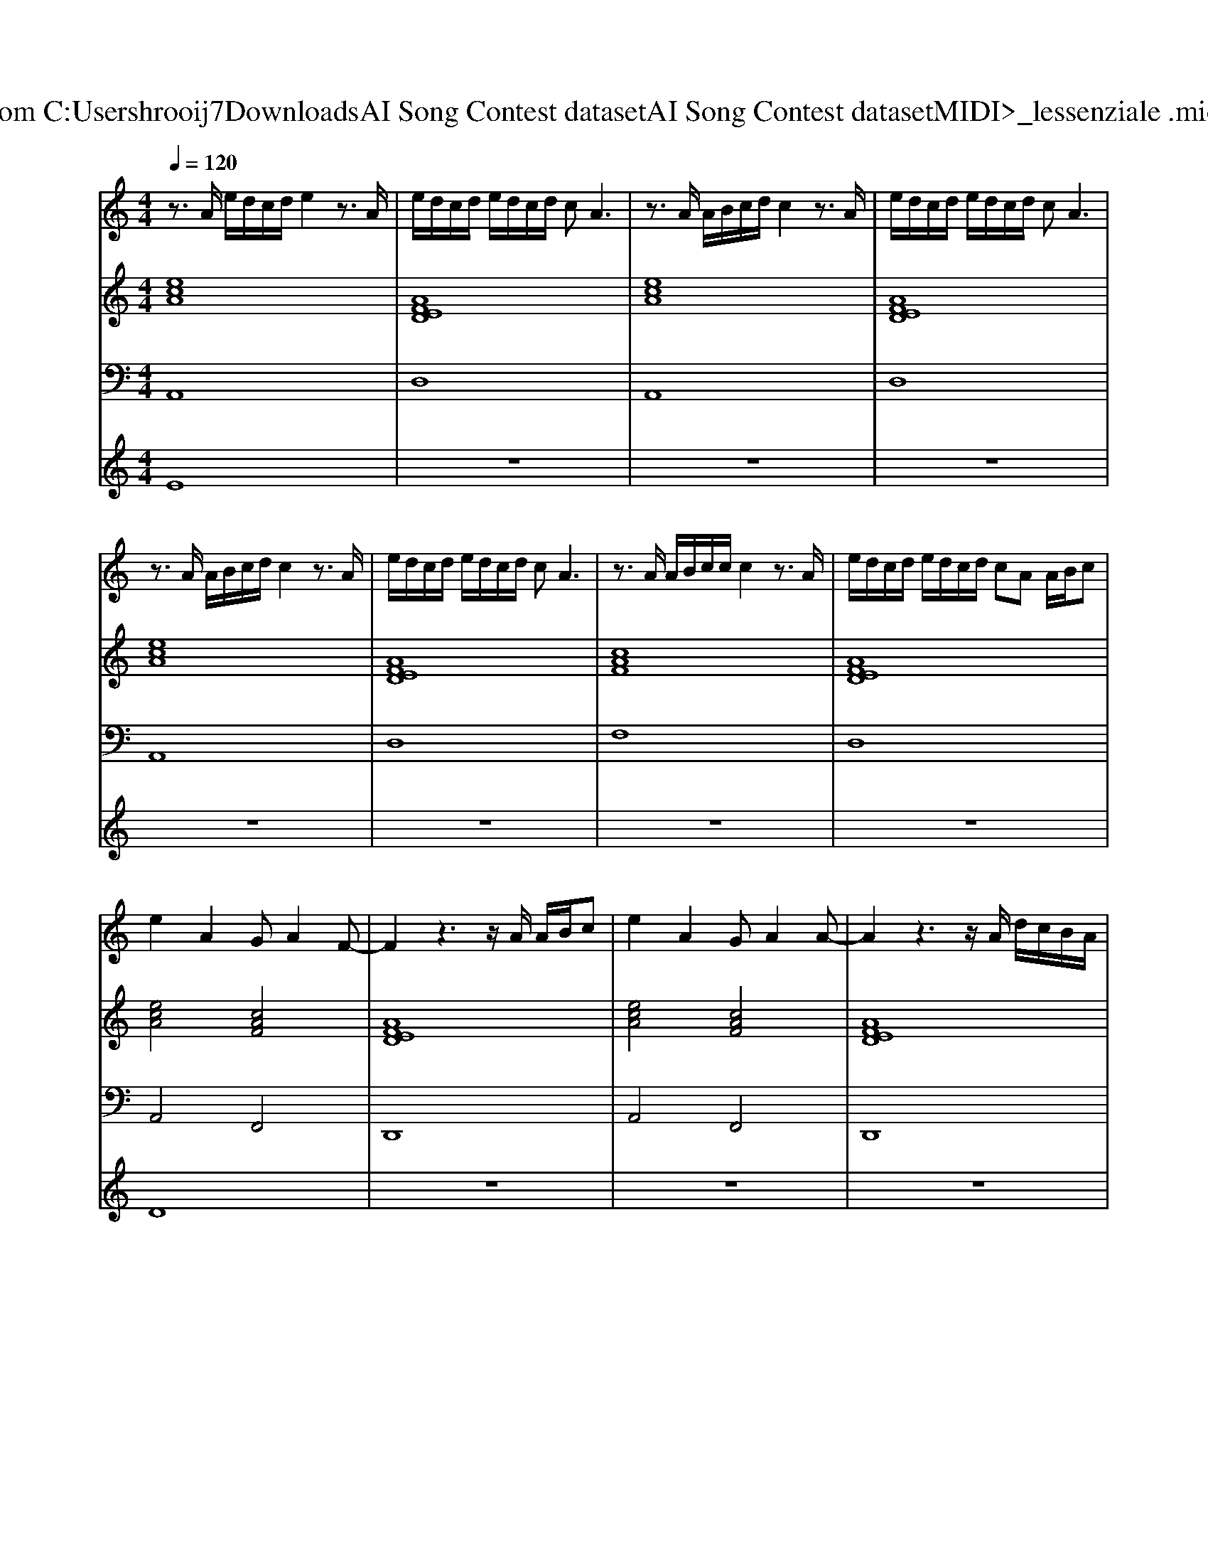 X: 1
T: from C:\Users\hrooij7\Downloads\AI Song Contest dataset\AI Song Contest dataset\MIDI\076_lessenziale .midi
M: 4/4
L: 1/8
Q:1/4=120
K:C major
V:1
%%MIDI program 0
z3/2A/2 e/2d/2c/2d/2 e2 z3/2A/2| \
e/2d/2c/2d/2 e/2d/2c/2d/2 cA3| \
z3/2A/2 A/2B/2c/2d/2 c2 z3/2A/2| \
e/2d/2c/2d/2 e/2d/2c/2d/2 cA3|
z3/2A/2 A/2B/2c/2d/2 c2 z3/2A/2| \
e/2d/2c/2d/2 e/2d/2c/2d/2 cA3| \
z3/2A/2 A/2B/2c/2c/2 c2 z3/2A/2| \
e/2d/2c/2d/2 e/2d/2c/2d/2 cA A/2B/2c|
e2 A2 GA2F-| \
F2 z3z/2A/2 A/2B/2c| \
e2 A2 GA2A-| \
A2 z3z/2A/2 d/2c/2B/2A/2|
dc d2<c2 d/2c/2B/2A/2| \
dc dc dc/2de3/2| \
zc z4 d/2c/2B/2A/2| \
dc A2 z3/2A/2 d/2c/2B/2A/2|
dc d2 dd dd| \
c4 
V:2
%%MIDI program 0
[ecA]8| \
[AFED]8| \
[ecA]8| \
[AFED]8|
[ecA]8| \
[AFED]8| \
[cAF]8| \
[AFED]8|
[ecA]4 [cAF]4| \
[AFED]8| \
[ecA]4 [cAF]4| \
[AFED]8|
[ecA]8| \
[dBGE]8| \
[cAGF]8| \
[AFED]8|
[dBA_G]8| \
[ecA]8|
V:3
%%MIDI program 0
A,,8| \
D,8| \
A,,8| \
D,8|
A,,8| \
D,8| \
F,8| \
D,8|
A,,4 F,,4| \
D,,8| \
A,,4 F,,4| \
D,,8|
A,,8| \
E,,8| \
F,,8| \
D,,8|
_G,,8| \
A,,8|
V:4
%%MIDI program 0
E8| \
z8| \
z8| \
z8|
z8| \
z8| \
z8| \
z8|
D8| \
z8| \
z8| \
z8|
C8|

